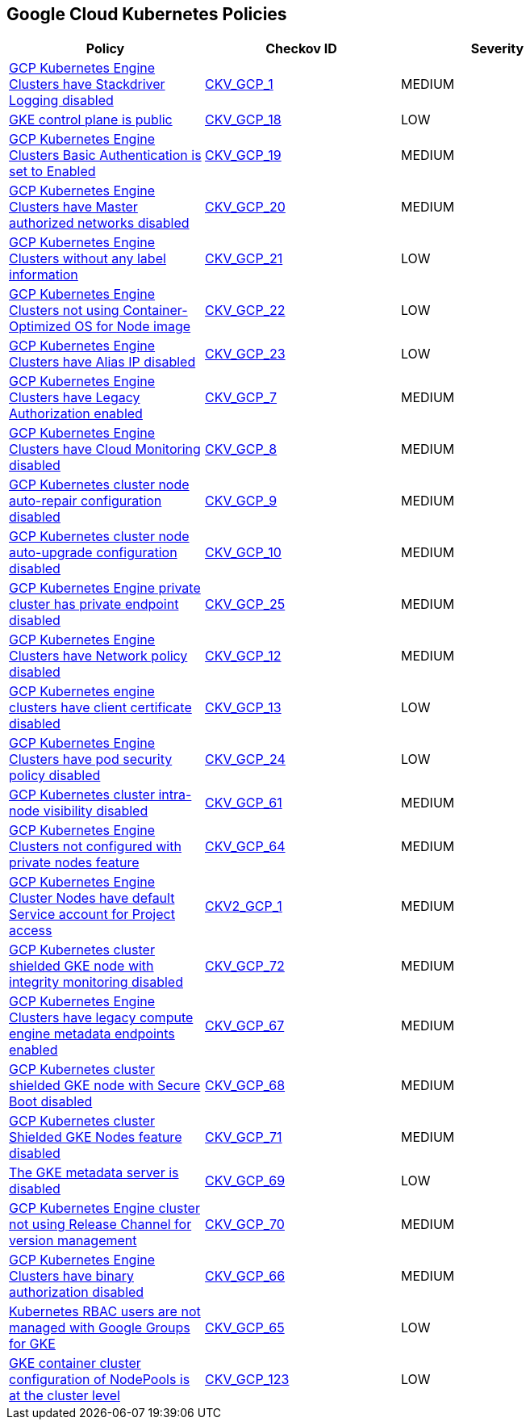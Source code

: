 == Google Cloud Kubernetes Policies

[width=85%]
[cols="1,1,1"]
|===
|Policy|Checkov ID| Severity

|xref:bc-gcp-kubernetes-1.adoc[GCP Kubernetes Engine Clusters have Stackdriver Logging disabled]
| https://github.com/bridgecrewio/checkov/tree/master/checkov/terraform/checks/resource/gcp/GKEClusterLogging.py[CKV_GCP_1]
|MEDIUM


|xref:bc-gcp-kubernetes-10.adoc[GKE control plane is public]
| https://github.com/bridgecrewio/checkov/tree/master/checkov/terraform/checks/resource/gcp/GKEPublicControlPlane.py[CKV_GCP_18]
|LOW


|xref:bc-gcp-kubernetes-11.adoc[GCP Kubernetes Engine Clusters Basic Authentication is set to Enabled]
| https://github.com/bridgecrewio/checkov/tree/master/checkov/terraform/checks/resource/gcp/GKEBasicAuth.py[CKV_GCP_19]
|MEDIUM


|xref:bc-gcp-kubernetes-12.adoc[GCP Kubernetes Engine Clusters have Master authorized networks disabled]
| https://github.com/bridgecrewio/checkov/tree/master/checkov/terraform/checks/resource/gcp/GKEMasterAuthorizedNetworksEnabled.py[CKV_GCP_20]
|MEDIUM


|xref:bc-gcp-kubernetes-13.adoc[GCP Kubernetes Engine Clusters without any label information]
| https://github.com/bridgecrewio/checkov/tree/master/checkov/terraform/checks/resource/gcp/GKEHasLabels.py[CKV_GCP_21]
|LOW


|xref:bc-gcp-kubernetes-14.adoc[GCP Kubernetes Engine Clusters not using Container-Optimized OS for Node image]
| https://github.com/bridgecrewio/checkov/tree/master/checkov/terraform/checks/resource/gcp/GKEUseCosImage.py[CKV_GCP_22]
|LOW


|xref:bc-gcp-kubernetes-15.adoc[GCP Kubernetes Engine Clusters have Alias IP disabled]
| https://github.com/bridgecrewio/checkov/tree/master/checkov/terraform/checks/resource/gcp/GKEAliasIpEnabled.py[CKV_GCP_23]
|LOW


|xref:bc-gcp-kubernetes-2.adoc[GCP Kubernetes Engine Clusters have Legacy Authorization enabled]
| https://github.com/bridgecrewio/checkov/tree/master/checkov/terraform/checks/resource/gcp/GKEDisableLegacyAuth.py[CKV_GCP_7]
|MEDIUM


|xref:bc-gcp-kubernetes-3.adoc[GCP Kubernetes Engine Clusters have Cloud Monitoring disabled]
| https://github.com/bridgecrewio/checkov/tree/master/checkov/terraform/checks/resource/gcp/GKEMonitoringEnabled.py[CKV_GCP_8]
|MEDIUM


|xref:bc-gcp-kubernetes-4.adoc[GCP Kubernetes cluster node auto-repair configuration disabled]
| https://github.com/bridgecrewio/checkov/tree/master/checkov/terraform/checks/resource/gcp/GKENodePoolAutoRepairEnabled.py[CKV_GCP_9]
|MEDIUM


|xref:bc-gcp-kubernetes-5.adoc[GCP Kubernetes cluster node auto-upgrade configuration disabled]
| https://github.com/bridgecrewio/checkov/tree/master/checkov/terraform/checks/resource/gcp/GKENodePoolAutoUpgradeEnabled.py[CKV_GCP_10]
|MEDIUM


|xref:bc-gcp-kubernetes-6.adoc[GCP Kubernetes Engine private cluster has private endpoint disabled]
| https://github.com/bridgecrewio/checkov/tree/master/checkov/terraform/checks/resource/gcp/GKEPrivateClusterConfig.py[CKV_GCP_25]
|MEDIUM


|xref:bc-gcp-kubernetes-7.adoc[GCP Kubernetes Engine Clusters have Network policy disabled]
| https://github.com/bridgecrewio/checkov/tree/master/checkov/terraform/checks/resource/gcp/GKENetworkPolicyEnabled.py[CKV_GCP_12]
|MEDIUM


|xref:bc-gcp-kubernetes-8.adoc[GCP Kubernetes engine clusters have client certificate disabled]
| https://github.com/bridgecrewio/checkov/tree/master/checkov/terraform/checks/resource/gcp/GKEClientCertificateDisabled.py[CKV_GCP_13]
|LOW


|xref:bc-gcp-kubernetes-9.adoc[GCP Kubernetes Engine Clusters have pod security policy disabled]
| https://github.com/bridgecrewio/checkov/tree/master/checkov/terraform/checks/resource/gcp/GKEPodSecurityPolicyEnabled.py[CKV_GCP_24]
|LOW


|xref:enable-vpc-flow-logs-and-intranode-visibility.adoc[GCP Kubernetes cluster intra-node visibility disabled]
| https://github.com/bridgecrewio/checkov/tree/master/checkov/terraform/checks/resource/gcp/GKEEnableVPCFlowLogs.py[CKV_GCP_61]
|MEDIUM


|xref:ensure-clusters-are-created-with-private-nodes.adoc[GCP Kubernetes Engine Clusters not configured with private nodes feature]
| https://github.com/bridgecrewio/checkov/tree/master/checkov/terraform/checks/resource/gcp/GKEPrivateNodes.py[CKV_GCP_64]
|MEDIUM


|xref:ensure-gke-clusters-are-not-running-using-the-compute-engine-default-service-account.adoc[GCP Kubernetes Engine Cluster Nodes have default Service account for Project access]
| https://github.com/bridgecrewio/checkov/blob/main/checkov/terraform/checks/graph_checks/gcp/GKEClustersAreNotUsingDefaultServiceAccount.yaml[CKV2_GCP_1]
|MEDIUM


|xref:ensure-integrity-monitoring-for-shielded-gke-nodes-is-enabled.adoc[GCP Kubernetes cluster shielded GKE node with integrity monitoring disabled]
| https://github.com/bridgecrewio/checkov/tree/master/checkov/terraform/checks/resource/gcp/GKEEnsureIntegrityMonitoring.py[CKV_GCP_72]
|MEDIUM


|xref:ensure-legacy-compute-engine-instance-metadata-apis-are-disabled.adoc[GCP Kubernetes Engine Clusters have legacy compute engine metadata endpoints enabled]
| https://github.com/bridgecrewio/checkov/tree/master/checkov/terraform/checks/resource/gcp/GKELegacyInstanceMetadataDisabled.py[CKV_GCP_67]
|MEDIUM


|xref:ensure-secure-boot-for-shielded-gke-nodes-is-enabled.adoc[GCP Kubernetes cluster shielded GKE node with Secure Boot disabled]
| https://github.com/bridgecrewio/checkov/tree/master/checkov/terraform/checks/resource/gcp/GKESecureBootforShieldedNodes.py[CKV_GCP_68]
|MEDIUM


|xref:ensure-shielded-gke-nodes-are-enabled.adoc[GCP Kubernetes cluster Shielded GKE Nodes feature disabled]
| https://github.com/bridgecrewio/checkov/tree/master/checkov/terraform/checks/resource/gcp/GKEEnableShieldedNodes.py[CKV_GCP_71]
|MEDIUM


|xref:ensure-the-gke-metadata-server-is-enabled.adoc[The GKE metadata server is disabled]
| https://github.com/bridgecrewio/checkov/tree/master/checkov/terraform/checks/resource/gcp/GKEMetadataServerIsEnabled.py[CKV_GCP_69]
|LOW


|xref:ensure-the-gke-release-channel-is-set.adoc[GCP Kubernetes Engine cluster not using Release Channel for version management]
| https://github.com/bridgecrewio/checkov/tree/master/checkov/terraform/checks/resource/gcp/GKEReleaseChannel.py[CKV_GCP_70]
|MEDIUM


|xref:ensure-use-of-binary-authorization.adoc[GCP Kubernetes Engine Clusters have binary authorization disabled]
| https://github.com/bridgecrewio/checkov/tree/master/checkov/terraform/checks/resource/gcp/GKEBinaryAuthorization.py[CKV_GCP_66]
|MEDIUM


|xref:manage-kubernetes-rbac-users-with-google-groups-for-gke.adoc[Kubernetes RBAC users are not managed with Google Groups for GKE]
| https://github.com/bridgecrewio/checkov/tree/master/checkov/terraform/checks/resource/gcp/GKEKubernetesRBACGoogleGroups.py[CKV_GCP_65]
|LOW

|xref:bc-google-cloud-123.adoc[GKE container cluster configuration of NodePools is at the cluster level]
| https://github.com/bridgecrewio/checkov/blob/main/checkov/terraform/checks/resource/gcp/GKEDontUseNodePools.py[CKV_GCP_123]
|LOW


|===

